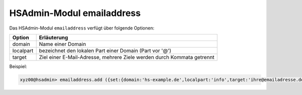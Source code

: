 ==========================
HSAdmin-Modul emailaddress
==========================


Das HSAdmin-Modul ``emailaddress`` verfügt über folgende Optionen:

+---------------+------------------------------------------------------------------------+
| Option        | Erläuterung                                                            |
+===============+========================================================================+
| domain        | Name einer  Domain                                                     |
+---------------+------------------------------------------------------------------------+
| localpart     | bezeichnet den lokalen  Part einer Domain (Part vor '@')               |
+---------------+------------------------------------------------------------------------+
| target        | Ziel einer E-Mail-Adresse, mehrere Ziele werden durch Kommata getrennt |
+---------------+------------------------------------------------------------------------+

Beispiel:

.. code-block:: console

    xyz00@hsadmin> emailaddress.add ({set:{domain:'hs-example.de',localpart:'info',target:'ihre@emailadresse.de'}})

